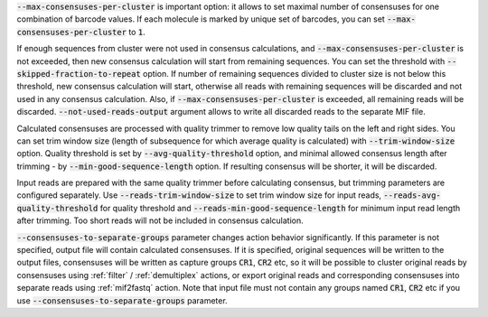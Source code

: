 :code:`--max-consensuses-per-cluster` is important option: it allows to set maximal number of consensuses for
one combination of barcode values. If each molecule is marked by unique set of barcodes, you can set
:code:`--max-consensuses-per-cluster` to :code:`1`.

If enough sequences from cluster were not used in consensus calculations, and :code:`--max-consensuses-per-cluster` is
not exceeded, then new consensus calculation will start from remaining sequences. You can set the threshold with
:code:`--skipped-fraction-to-repeat` option. If number of remaining sequences divided to cluster size is not below
this threshold, new consensus calculation will start, otherwise all reads with remaining sequences will be discarded
and not used in any consensus calculation. Also, if :code:`--max-consensuses-per-cluster` is exceeded, all remaining
reads will be discarded. :code:`--not-used-reads-output` argument allows to write all discarded reads to the separate
MIF file.

Calculated consensuses are processed with quality trimmer to remove low quality tails on the left and right sides.
You can set trim window size (length of subsequence for which average quality is calculated) with
:code:`--trim-window-size` option. Quality threshold is set by :code:`--avg-quality-threshold` option, and minimal
allowed consensus length after trimming - by :code:`--min-good-sequence-length` option. If resulting consensus will be
shorter, it will be discarded.

Input reads are prepared with the same quality trimmer before calculating consensus, but trimming parameters are
configured separately. Use :code:`--reads-trim-window-size` to set trim window size for input reads,
:code:`--reads-avg-quality-threshold` for quality threshold and :code:`--reads-min-good-sequence-length` for minimum
input read length after trimming. Too short reads will not be included in consensus calculation.

:code:`--consensuses-to-separate-groups` parameter changes action behavior significantly. If this parameter is not
specified, output file will contain calculated consensuses. If it is specified, original sequences will be written to
the output files, consensuses will be written as capture groups :code:`CR1`, :code:`CR2` etc, so it will be possible to
cluster original reads by consensuses using :ref:`filter` / :ref:`demultiplex` actions, or export original reads and
corresponding consensuses into separate reads using :ref:`mif2fastq` action. Note that input file must not contain any
groups named :code:`CR1`, :code:`CR2` etc if you use :code:`--consensuses-to-separate-groups` parameter.
